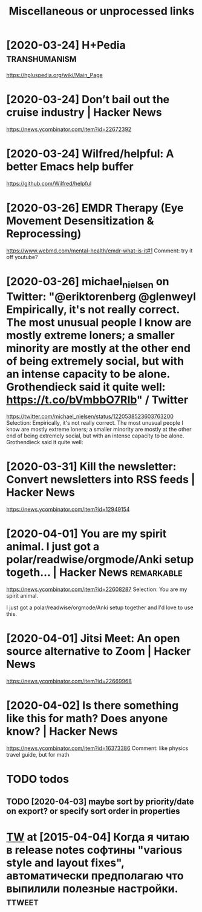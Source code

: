 #+TITLE: Miscellaneous or unprocessed links
* [2020-03-24] H+Pedia                              :transhumanism:
https://hpluspedia.org/wiki/Main_Page

* [2020-03-24] Don’t bail out the cruise industry | Hacker News
https://news.ycombinator.com/item?id=22672392

* [2020-03-24] Wilfred/helpful: A better Emacs *help* buffer
https://github.com/Wilfred/helpful

* [2020-03-26] EMDR Therapy (Eye Movement Desensitization & Reprocessing)
https://www.webmd.com/mental-health/emdr-what-is-it#1
Comment:
try it off youtube?
* [2020-03-26] michael_nielsen on Twitter: "@eriktorenberg @glenweyl Empirically, it's not really correct. The most unusual people I know are mostly extreme loners; a smaller minority are mostly at the other end of being extremely social, but with an intense capacity to be alone. Grothendieck said it quite well: https://t.co/bVmbbO7RIb" / Twitter
https://twitter.com/michael_nielsen/status/1220538523603763200
Selection:
Empirically, it's not really correct. The most unusual people I know are mostly extreme loners; a smaller minority are mostly at the other end of being extremely social, but with an intense capacity to be alone. Grothendieck said it quite well:
* [2020-03-31] Kill the newsletter: Convert newsletters into RSS feeds | Hacker News
https://news.ycombinator.com/item?id=12949154

* [2020-04-01] You are my spirit animal. I just got a polar/readwise/orgmode/Anki setup togeth... | Hacker News :remarkable:
https://news.ycombinator.com/item?id=22608287
Selection:
You are my spirit animal.

I just got a polar/readwise/orgmode/Anki setup together and I'd love to use this.
* [2020-04-01] Jitsi Meet: An open source alternative to Zoom | Hacker News
https://news.ycombinator.com/item?id=22669968
* [2020-04-02] Is there something like this for math? Does anyone know? | Hacker News
https://news.ycombinator.com/item?id=16373386
Comment:
like physics travel guide, but for math


* TODO todos
** TODO [2020-04-03] maybe sort by priority/date on export? or specify sort order in properties
* [[https://twitter.com/i/web/status/584492360349913088][TW]] at [2015-04-04] Когда я читаю в release notes софтины "various style and layout fixes", автоматически предполагаю что выпилили полезные настройки. :ttweet:
